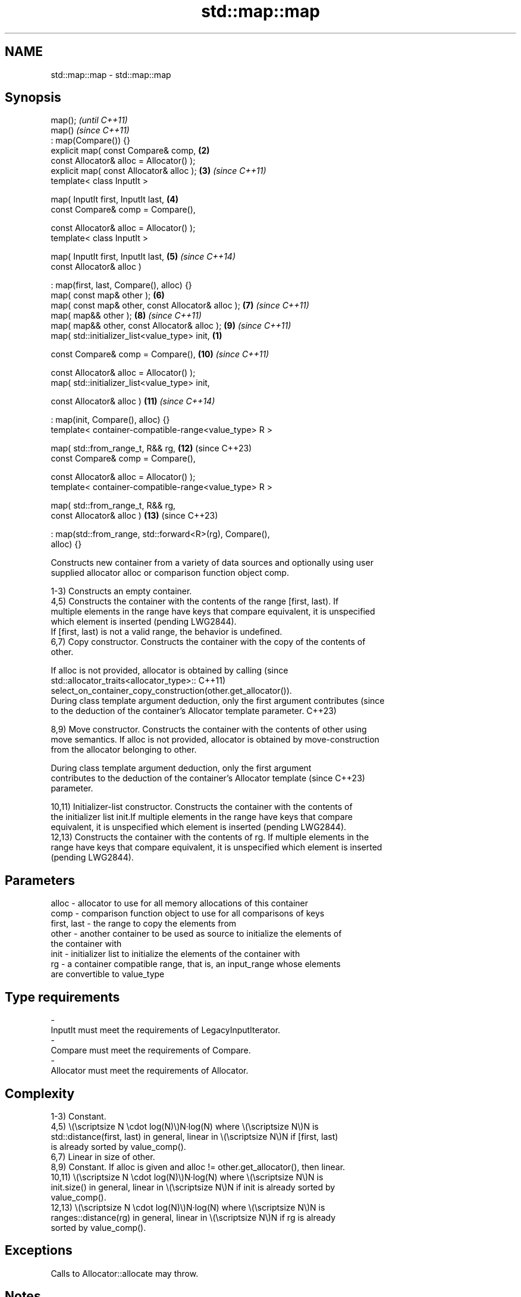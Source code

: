.TH std::map::map 3 "2024.06.10" "http://cppreference.com" "C++ Standard Libary"
.SH NAME
std::map::map \- std::map::map

.SH Synopsis
   map();                                                                 \fI(until C++11)\fP
   map()                                                                  \fI(since C++11)\fP
       : map(Compare()) {}
   explicit map( const Compare& comp,                                \fB(2)\fP
                 const Allocator& alloc = Allocator() );
   explicit map( const Allocator& alloc );                           \fB(3)\fP  \fI(since C++11)\fP
   template< class InputIt >

   map( InputIt first, InputIt last,                                 \fB(4)\fP
        const Compare& comp = Compare(),

        const Allocator& alloc = Allocator() );
   template< class InputIt >

   map( InputIt first, InputIt last,                                 \fB(5)\fP  \fI(since C++14)\fP
        const Allocator& alloc )

       : map(first, last, Compare(), alloc) {}
   map( const map& other );                                          \fB(6)\fP
   map( const map& other, const Allocator& alloc );                  \fB(7)\fP  \fI(since C++11)\fP
   map( map&& other );                                               \fB(8)\fP  \fI(since C++11)\fP
   map( map&& other, const Allocator& alloc );                       \fB(9)\fP  \fI(since C++11)\fP
   map( std::initializer_list<value_type> init,                  \fB(1)\fP

        const Compare& comp = Compare(),                             \fB(10)\fP \fI(since C++11)\fP

        const Allocator& alloc = Allocator() );
   map( std::initializer_list<value_type> init,

        const Allocator& alloc )                                     \fB(11)\fP \fI(since C++14)\fP

       : map(init, Compare(), alloc) {}
   template< container-compatible-range<value_type> R >

   map( std::from_range_t, R&& rg,                                   \fB(12)\fP (since C++23)
        const Compare& comp = Compare(),

        const Allocator& alloc = Allocator() );
   template< container-compatible-range<value_type> R >

   map( std::from_range_t, R&& rg,
        const Allocator& alloc )                                     \fB(13)\fP (since C++23)

       : map(std::from_range, std::forward<R>(rg), Compare(),
   alloc) {}

   Constructs new container from a variety of data sources and optionally using user
   supplied allocator alloc or comparison function object comp.

   1-3) Constructs an empty container.
   4,5) Constructs the container with the contents of the range [first, last). If
   multiple elements in the range have keys that compare equivalent, it is unspecified
   which element is inserted (pending LWG2844).
   If [first, last) is not a valid range, the behavior is undefined.
   6,7) Copy constructor. Constructs the container with the copy of the contents of
   other.

   If alloc is not provided, allocator is obtained by calling                    (since
   std::allocator_traits<allocator_type>::                                       C++11)
       select_on_container_copy_construction(other.get_allocator()).
   During class template argument deduction, only the first argument contributes (since
   to the deduction of the container's Allocator template parameter.             C++23)

   8,9) Move constructor. Constructs the container with the contents of other using
   move semantics. If alloc is not provided, allocator is obtained by move-construction
   from the allocator belonging to other.

   During class template argument deduction, only the first argument
   contributes to the deduction of the container's Allocator template     (since C++23)
   parameter.

   10,11) Initializer-list constructor. Constructs the container with the contents of
   the initializer list init.If multiple elements in the range have keys that compare
   equivalent, it is unspecified which element is inserted (pending LWG2844).
   12,13) Constructs the container with the contents of rg. If multiple elements in the
   range have keys that compare equivalent, it is unspecified which element is inserted
   (pending LWG2844).

.SH Parameters

   alloc       - allocator to use for all memory allocations of this container
   comp        - comparison function object to use for all comparisons of keys
   first, last - the range to copy the elements from
   other       - another container to be used as source to initialize the elements of
                 the container with
   init        - initializer list to initialize the elements of the container with
   rg          - a container compatible range, that is, an input_range whose elements
                 are convertible to value_type
.SH Type requirements
   -
   InputIt must meet the requirements of LegacyInputIterator.
   -
   Compare must meet the requirements of Compare.
   -
   Allocator must meet the requirements of Allocator.

.SH Complexity

   1-3) Constant.
   4,5) \\(\\scriptsize N \\cdot log(N)\\)N·log(N) where \\(\\scriptsize N\\)N is
   std::distance(first, last) in general, linear in \\(\\scriptsize N\\)N if [first, last)
   is already sorted by value_comp().
   6,7) Linear in size of other.
   8,9) Constant. If alloc is given and alloc != other.get_allocator(), then linear.
   10,11) \\(\\scriptsize N \\cdot log(N)\\)N·log(N) where \\(\\scriptsize N\\)N is
   init.size() in general, linear in \\(\\scriptsize N\\)N if init is already sorted by
   value_comp().
   12,13) \\(\\scriptsize N \\cdot log(N)\\)N·log(N) where \\(\\scriptsize N\\)N is
   ranges::distance(rg) in general, linear in \\(\\scriptsize N\\)N if rg is already
   sorted by value_comp().

.SH Exceptions

   Calls to Allocator::allocate may throw.

.SH Notes

   After container move construction (overload (8,9)), references, pointers, and
   iterators (other than the end iterator) to other remain valid, but refer to elements
   that are now in *this. The current standard makes this guarantee via the blanket
   statement in [container.reqmts]/67, and a more direct guarantee is under
   consideration via LWG issue 2321.

   Although not formally required until C++23, some implementations has already put the
   template parameter Allocator into non-deduced contexts in earlier modes.

       Feature-test macro       Value    Std                   Feature
   __cpp_lib_containers_ranges 202202L (C++23) Ranges-aware construction and insertion;
                                               overloads (12,13)

.SH Example


// Run this code

 #include <iomanip>
 #include <iostream>
 #include <map>
 #include <string>

 template<typename Key, typename Value, typename Cmp>
 std::ostream& operator<<(std::ostream& os, std::map<Key, Value, Cmp> const& map)
 {
     os << "{ ";
     for (auto comma{map.size()}; auto const& p : map)
         os << '\\'' << p.first << "' is " << p.second << (--comma ? ", " : " ");
     return os << "}\\n";
 }

 struct Point
 {
     double x, y;

     friend std::ostream& operator<<(std::ostream& os, Point pt)
     {
         return os << '(' << pt.x << ", " << pt.y << ')';
     }
 };

 struct PointCmp
 {
     bool operator()(const Point& lhs, const Point& rhs) const
     {
         return lhs.x < rhs.x; // NB: y is intentionally ignored
     }
 };

 int main()
 {
     // (1) Default constructor
     std::map<std::string, int> map1;
     map1["something"] = 69;
     map1["anything"] = 199;
     map1["that thing"] = 50;
     std::cout << "map1 = " << map1;

     // (4) Range constructor
     std::map<std::string, int> iter(map1.find("anything"), map1.end());
     std::cout << "\\niter = " << iter;
     std::cout << "map1 = " << map1;

     // (6) Copy constructor
     std::map<std::string, int> copied(map1);
     std::cout << "\\ncopied = " << copied;
     std::cout << "map1 = " << map1;

     // (8) Move constructor
     std::map<std::string, int> moved{std::move(map1)};
     std::cout << "\\nmoved = " << moved;
     std::cout << "map1 = " << map1;

     // (10) Initializer list constructor
     const std::map<std::string, int> init
     {
         {"this", 100},
         {"can", 100},
         {"be", 100},
         {"const", 100}
     };
     std::cout << "\\ninit = " << init;

     std::cout << "\\nCustom Key class option 1:\\n";
     // Use a comparison struct
     std::map<Point, double, PointCmp> mag =
     {
         {{5, -12}, 13},
         {{3, 4}, 5},
         {{-8, -15}, 17}
     };
     std::cout << "mag = " << mag << '\\n';

     std::cout << "Custom Key class option 2:\\n";
     // Use a comparison lambda
     // This lambda sorts points according to their magnitudes, where
     // these magnitudes are taken from the local variable mag.
     auto cmpLambda = [&mag](const Point& lhs, const Point& rhs)
     {
         return mag[lhs] < mag[rhs];
     };

     // You could also use a lambda that is not dependent on local variables, like this:
     // auto cmpLambda = [](const Point& lhs, const Point& rhs){ return lhs.y < rhs.y; };
     std::map<Point, double, decltype(cmpLambda)> magy(cmpLambda);

     // Various ways of inserting elements:
     magy.insert(std::pair<Point, double>({5, -12}, 13));
     magy.insert({{3, 4}, 5});
     magy.insert({Point{-8.0, -15.0}, 17});
     std::cout << "magy = " << magy << '\\n';

     std::cout << "Construction from a range:\\n";
     using PS = std::pair<const std::string, int>;
     const auto rg = {PS{"one", 1}, {"one", 101}, {"two", 2}, {"three", 3}};
 #if __cpp_lib_containers_ranges
     std::map<std::string, int> nums(std::from_range, rg); // overload (12)
 #else
     std::map<std::string, int> nums(rg.begin(), rg.end()); // fallback to (4)
 #endif
     std::cout << "nums = " << nums << '\\n';
 }

.SH Output:

 map1 = { 'anything' is 199, 'something' is 69, 'that thing' is 50 }

 iter = { 'anything' is 199, 'something' is 69, 'that thing' is 50 }
 map1 = { 'anything' is 199, 'something' is 69, 'that thing' is 50 }

 copied = { 'anything' is 199, 'something' is 69, 'that thing' is 50 }
 map1 = { 'anything' is 199, 'something' is 69, 'that thing' is 50 }

 moved = { 'anything' is 199, 'something' is 69, 'that thing' is 50 }
 map1 = { }

 init = { 'be' is 100, 'can' is 100, 'const' is 100, 'this' is 100 }

 Custom Key class option 1:
 mag = { '(-8, -15)' is 17, '(3, 4)' is 5, '(5, -12)' is 13 }

 Custom Key class option 2:
 magy = { '(3, 4)' is 5, '(5, -12)' is 13, '(-8, -15)' is 17 }

 Construction from a range:
 nums = { 'one' is 1, 'three' is 3, 'two' is 2 }

   Defect reports

   The following behavior-changing defect reports were applied retroactively to
   previously published C++ standards.

      DR    Applied to             Behavior as published              Correct behavior
   LWG 2076 C++11      overload \fB(4)\fP conditionally required Keyand T   not required
                       to be CopyInsertable into *this
   LWG 2193 C++11      the default constructor was explicit           made non-explicit

.SH See also

   operator= assigns values to the container
             \fI(public member function)\fP
